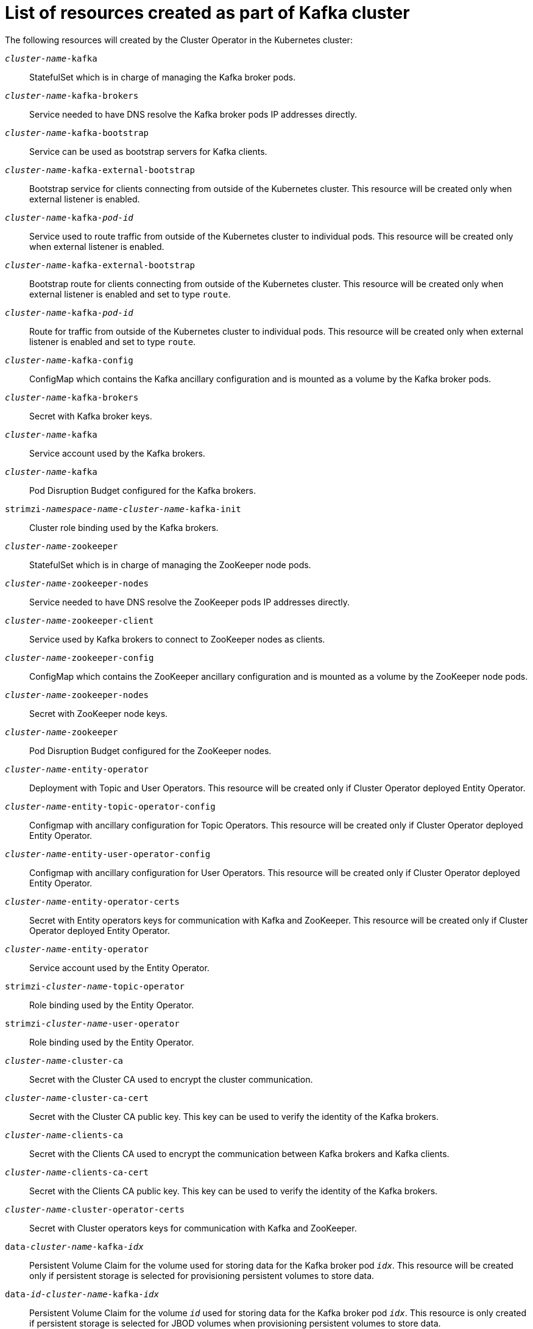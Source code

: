 // Module included in the following assemblies:
//
// assembly-deployment-configuration-kafka.adoc

[id='ref-list-of-kafka-cluster-resources-{context}']
= List of resources created as part of Kafka cluster

The following resources will created by the Cluster Operator in the Kubernetes cluster:

`_cluster-name_-kafka`:: StatefulSet which is in charge of managing the Kafka broker pods.
`_cluster-name_-kafka-brokers`:: Service needed to have DNS resolve the Kafka broker pods IP addresses directly.
`_cluster-name_-kafka-bootstrap`:: Service can be used as bootstrap servers for Kafka clients.
`_cluster-name_-kafka-external-bootstrap`:: Bootstrap service for clients connecting from outside of the Kubernetes cluster. This resource will be created only when external listener is enabled.
`_cluster-name_-kafka-_pod-id_`:: Service used to route traffic from outside of the Kubernetes cluster to individual pods. This resource will be created only when external listener is enabled.
`_cluster-name_-kafka-external-bootstrap`:: Bootstrap route for clients connecting from outside of the Kubernetes cluster. This resource will be created only when external listener is enabled and set to type `route`.
`_cluster-name_-kafka-_pod-id_`:: Route for traffic from outside of the Kubernetes cluster to individual pods. This resource will be created only when external listener is enabled and set to type `route`.
`_cluster-name_-kafka-config`:: ConfigMap which contains the Kafka ancillary configuration and is mounted as a volume by the Kafka broker pods.
`_cluster-name_-kafka-brokers`:: Secret with Kafka broker keys.
`_cluster-name_-kafka`:: Service account used by the Kafka brokers.
`_cluster-name_-kafka`:: Pod Disruption Budget configured for the Kafka brokers.
`strimzi-_namespace-name_-_cluster-name_-kafka-init`:: Cluster role binding used by the Kafka brokers.
`_cluster-name_-zookeeper`:: StatefulSet which is in charge of managing the ZooKeeper node pods.
`_cluster-name_-zookeeper-nodes`:: Service needed to have DNS resolve the ZooKeeper pods IP addresses directly.
`_cluster-name_-zookeeper-client`:: Service used by Kafka brokers to connect to ZooKeeper nodes as clients.
`_cluster-name_-zookeeper-config`:: ConfigMap which contains the ZooKeeper ancillary configuration and is mounted as a volume by the ZooKeeper node pods.
`_cluster-name_-zookeeper-nodes`:: Secret with ZooKeeper node keys.
`_cluster-name_-zookeeper`:: Pod Disruption Budget configured for the ZooKeeper nodes.
`_cluster-name_-entity-operator`:: Deployment with Topic and User Operators. This resource will be created only if Cluster Operator deployed Entity Operator.
`_cluster-name_-entity-topic-operator-config`:: Configmap with ancillary configuration for Topic Operators. This resource will be created only if Cluster Operator deployed Entity Operator.
`_cluster-name_-entity-user-operator-config`:: Configmap with ancillary configuration for User Operators. This resource will be created only if Cluster Operator deployed Entity Operator.
`_cluster-name_-entity-operator-certs`:: Secret with Entity operators keys for communication with Kafka and ZooKeeper. This resource will be created only if Cluster Operator deployed Entity Operator.
`_cluster-name_-entity-operator`:: Service account used by the Entity Operator.
`strimzi-_cluster-name_-topic-operator`:: Role binding used by the Entity Operator.
`strimzi-_cluster-name_-user-operator`:: Role binding used by the Entity Operator.
`_cluster-name_-cluster-ca`:: Secret with the Cluster CA used to encrypt the cluster communication.
`_cluster-name_-cluster-ca-cert`:: Secret with the Cluster CA public key. This key can be used to verify the identity of the Kafka brokers.
`_cluster-name_-clients-ca`::  Secret with the Clients CA used to encrypt the communication between Kafka brokers and Kafka clients.
`_cluster-name_-clients-ca-cert`:: Secret with the Clients CA public key. This key can be used to verify the identity of the Kafka brokers.
`_cluster-name_-cluster-operator-certs`:: Secret with Cluster operators keys for communication with Kafka and ZooKeeper.
`data-_cluster-name_-kafka-_idx_`:: Persistent Volume Claim for the volume used for storing data for the Kafka broker pod `_idx_`. This resource will be created only if persistent storage is selected for provisioning persistent volumes to store data.
`data-_id_-_cluster-name_-kafka-_idx_`:: Persistent Volume Claim for the volume `_id_` used for storing data for the Kafka broker pod `_idx_`. This resource is only created if persistent storage is selected for JBOD volumes when provisioning persistent volumes to store data.
`data-_cluster-name_-zookeeper-_idx_`:: Persistent Volume Claim for the volume used for storing data for the ZooKeeper node pod `_idx_`. This resource will be created only if persistent storage is selected for provisioning persistent volumes to store data.
`_cluster-name_-jmx`:: Secret with JMX username and password used to secure the Kafka broker port.